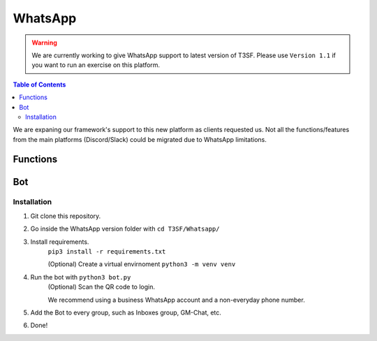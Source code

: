 *******************
WhatsApp
*******************

.. warning:: We are currently working to give WhatsApp support to latest version of T3SF. Please use ``Version 1.1`` if you want to run an exercise on this platform.

.. contents:: Table of Contents

We are expaning our framework's support to this new platform as clients requested us. Not all the functions/features from the main platforms (Discord/Slack) could be migrated due to WhatsApp limitations.

Functions
===============

.. py:function:: SendMessage(title, description, ctx=None, player=None, image=None)

	Message sending controller.

	.. confval:: title

		The title of the message.

		:type: ``str``
		:required: ``True``

	.. confval:: description

		The description/main text of the message.

		:type: ``str``
		:required: ``True``

	.. confval:: ctx

		:type: ``ctx``
		:required: ``True``

	.. confval:: player

	The player's inbox id to send the message.

		:type: ``int``
		:required: ``False``

	.. confval:: image

	Attach an image to the message.

		:type: ``str``
		:required: ``False``


.. py:function:: InboxFetcher(inbox)
	
	Fetches half manual, half automatically the inboxes, based in a command (``!add``) from the game master in the inbox channel, notifies the Game masters about differents parts of this process.
	
	.. confval:: inbox

	Parameter containing the Chat Name.

		:type: ``array``
		:required: ``True``


.. py:function:: InboxesAuto(message=None)

	Checks the amount of players and the amount of inboxes to start/resume the simulation. Based in the function :py:meth:`InboxFetcher`

	.. confval:: message

	The message from the game master, to add an inbox to the list.

		:type: ``str``
		:required: ``False``


.. py:function:: InjectHandler(self)
	
	Gives the format to the inject and sends it to the correct player's inbox.


Bot
===============

Installation
------------------

1. Git clone this repository.
2. Go inside the WhatsApp version folder with ``cd T3SF/Whatsapp/``
3. Install requirements.
	``pip3 install -r requirements.txt``
	
	(Optional) Create a virtual envirnoment
	``python3 -m venv venv``
4. Run the bot with ``python3 bot.py``
	(Optional) Scan the QR code to login.

	We recommend using a business WhatsApp account and a non-everyday phone number.
5. Add the Bot to every group, such as Inboxes group, GM-Chat, etc.
6. Done!